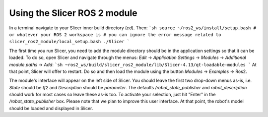 =============================
Using the Slicer ROS 2 module
=============================

In a terminal navigate to your Slicer inner build directory (`cd`).  Then:
```sh
source ~/ros2_ws/install/setup.bash # or whatever your ROS 2 workspace is
# you can ignore the error message related to slicer_ros2_module/local_setup.bash
./Slicer
```

The first time you run Slicer, you need to add the module directory should be in the application settings so that it can be loaded.  To do so, open Slicer and navigate through the menus: `Edit` -> `Application Settings` -> `Modules` -> `Additional module paths` ->  `Add`:
```sh
~ros2_ws/build/slicer_ros2_module/lib/Slicer-4.13/qt-loadable-modules
```
At that point, Slicer will offer to restart.  Do so and then load the module using the button `Modules` -> `Examples` -> Ros2.

The module's interface will appear on the left side of Slicer.  You should leave the first two drop-down menus as-is, i.e. `State` should be `tf2` and `Description` should be `parameter`.  The defaults `/robot_state_publisher` and `robot_description` should work for most cases so leave these as-is too.  To activate your selection, just hit "Enter" in the `/robot_state_publisher` box.  Please note that we plan to improve this user interface.  At that point, the robot's model should be loaded and displayed in Slicer.
